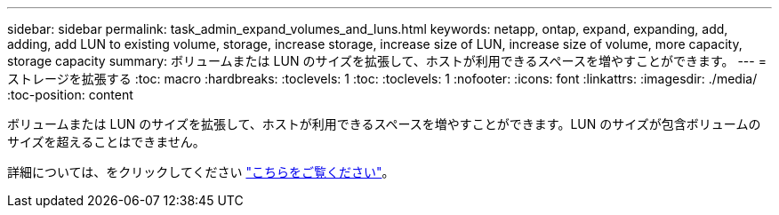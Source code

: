 ---
sidebar: sidebar 
permalink: task_admin_expand_volumes_and_luns.html 
keywords: netapp, ontap, expand, expanding, add, adding, add LUN to existing volume, storage, increase storage, increase size of LUN, increase size of volume, more capacity, storage capacity 
summary: ボリュームまたは LUN のサイズを拡張して、ホストが利用できるスペースを増やすことができます。 
---
= ストレージを拡張する
:toc: macro
:hardbreaks:
:toclevels: 1
:toc: 
:toclevels: 1
:nofooter: 
:icons: font
:linkattrs: 
:imagesdir: ./media/
:toc-position: content


[role="lead"]
ボリュームまたは LUN のサイズを拡張して、ホストが利用できるスペースを増やすことができます。LUN のサイズが包含ボリュームのサイズを超えることはできません。

詳細については、をクリックしてください link:task_admin_expand_storage.html["こちらをご覧ください"]。
